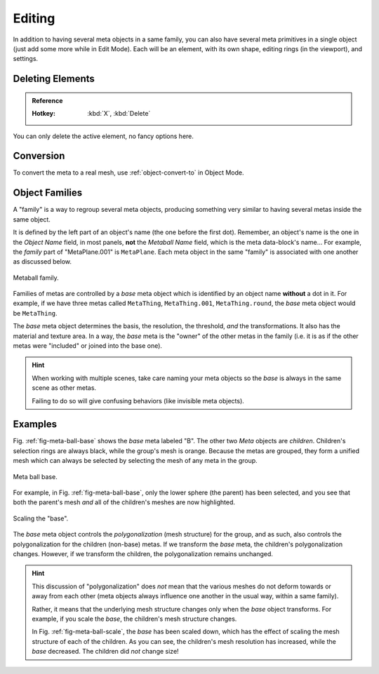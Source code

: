 .. _meta-ball-editing:

*******
Editing
*******

In addition to having several meta objects in a same family,
you can also have several meta primitives in a single object (just add some more while in Edit Mode).
Each will be an element, with its own shape, editing rings (in the viewport), and settings.


Deleting Elements
=================

.. admonition:: Reference
   :class: refbox

   :Hotkey:    :kbd:`X`, :kbd:`Delete`

You can only delete the active element, no fancy options here.


Conversion
==========

To convert the meta to a real mesh, use :ref:`object-convert-to` in Object Mode.


.. _meta-ball-object-families:

Object Families
===============

A "family" is a way to regroup several meta objects,
producing something very similar to having several metas inside the same object.

It is defined by the left part of an object's name (the one before the first dot).
Remember, an object's name is the one in the *Object Name* field, in most panels,
**not** the *Metaball Name* field, which is the meta data-block's name...
For example, the *family* part of "MetaPlane.001" is ``MetaPlane``.
Each meta object in the same "family" is associated with one another as discussed below.

.. figure:: /images/modeling_metas_editing_family.png
   :align: center
   :width: 450px

   Metaball family.

Families of metas are controlled by a *base* meta object which is identified by
an object name **without** a dot in it. For example,
if we have three metas called ``MetaThing``, ``MetaThing.001``,
``MetaThing.round``, the *base* meta object would be ``MetaThing``.

The *base* meta object determines the basis, the resolution, the threshold,
*and* the transformations. It also has the material and texture area.
In a way, the *base* meta is the "owner" of the other metas in the family
(i.e. it is as if the other metas were "included" or joined into the base one).

.. hint::

   When working with multiple scenes,
   take care naming your meta objects so the *base* is always in the same scene as other metas.

   Failing to do so will give confusing behaviors (like invisible meta objects).


Examples
========

Fig. :ref:`fig-meta-ball-base` shows the *base* meta labeled "B".
The other two *Meta* objects are *children*. Children's selection rings are always black,
while the group's mesh is orange. Because the metas are grouped,
they form a unified mesh which can always be selected by selecting the mesh of any meta in the group.

.. _fig-meta-ball-base:

.. figure:: /images/modeling_metas_editing_base-example.png
   :align: center
   :width: 450px

   Meta ball base.

For example, in Fig. :ref:`fig-meta-ball-base`, only the lower sphere (the parent) has been selected,
and you see that both the parent's mesh *and* all of the children's meshes are now highlighted.

.. _fig-meta-ball-scale:

.. figure:: /images/modeling_metas_editing_base-example-scale.png
   :align: center
   :width: 450px

   Scaling the "base".

The *base* meta object controls the *polygonalization* (mesh structure) for the group, and
as such, also controls the polygonalization for the children (non-base) metas.
If we transform the *base* meta, the children's polygonalization changes.
However, if we transform the children, the polygonalization remains unchanged.

.. hint::

   This discussion of "polygonalization" does *not* mean that the various meshes do not deform
   towards or away from each other (meta objects always influence one another in the usual way,
   within a same family).

   Rather, it means that the underlying mesh structure changes only when the *base* object transforms.
   For example, if you scale the *base*, the children's mesh structure changes.

   In Fig. :ref:`fig-meta-ball-scale`, the *base* has been scaled down,
   which has the effect of scaling the mesh structure of each of the children. As you can see,
   the children's mesh resolution has increased, while the *base* decreased.
   The children did *not* change size!
